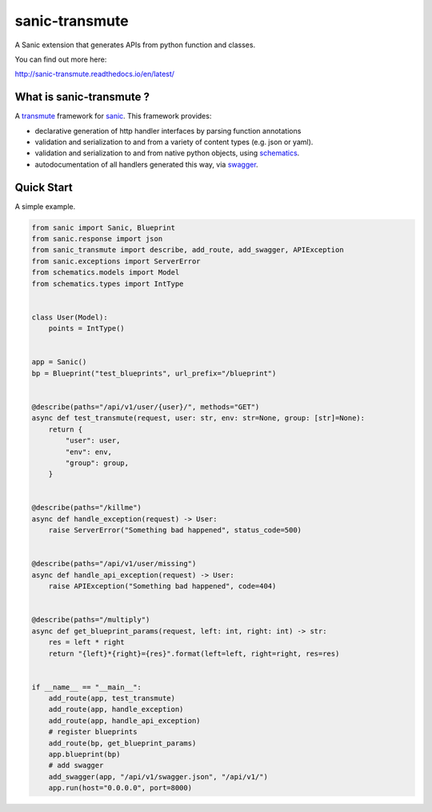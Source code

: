 sanic-transmute
==================

.. image:: https://travis-ci.org/yunstanford/sanic-transmute.svg?branch=master
    :alt: build status
    :target: https://travis-ci.org/yunstanford/sanic-transmute

.. image:: https://coveralls.io/repos/github/yunstanford/sanic-transmute/badge.svg?branch=master
    :alt: coverage status
    :target: https://coveralls.io/github/yunstanford/sanic-transmute?branch=master


A Sanic extension that generates APIs from python function and classes.

You can find out more here:

http://sanic-transmute.readthedocs.io/en/latest/


-------------------------
What is sanic-transmute ?
-------------------------

A `transmute
<http://transmute-core.readthedocs.io/en/latest/index.html>`_
framework for `sanic <http://sanic.readthedocs.io/en/latest/>`_. This
framework provides:

* declarative generation of http handler interfaces by parsing function annotations
* validation and serialization to and from a variety of content types (e.g. json or yaml).
* validation and serialization to and from native python objects, using `schematics <http://schematics.readthedocs.org/en/latest/>`_.
* autodocumentation of all handlers generated this way, via `swagger <http://swagger.io/>`_.


-----------
Quick Start
-----------

A simple example.

.. code::

    from sanic import Sanic, Blueprint
    from sanic.response import json
    from sanic_transmute import describe, add_route, add_swagger, APIException
    from sanic.exceptions import ServerError
    from schematics.models import Model
    from schematics.types import IntType


    class User(Model):
        points = IntType()


    app = Sanic()
    bp = Blueprint("test_blueprints", url_prefix="/blueprint")


    @describe(paths="/api/v1/user/{user}/", methods="GET")
    async def test_transmute(request, user: str, env: str=None, group: [str]=None):
        return {
            "user": user,
            "env": env,
            "group": group,
        }


    @describe(paths="/killme")
    async def handle_exception(request) -> User:
        raise ServerError("Something bad happened", status_code=500)


    @describe(paths="/api/v1/user/missing")
    async def handle_api_exception(request) -> User:
        raise APIException("Something bad happened", code=404)


    @describe(paths="/multiply")
    async def get_blueprint_params(request, left: int, right: int) -> str:
        res = left * right
        return "{left}*{right}={res}".format(left=left, right=right, res=res)


    if __name__ == "__main__":
        add_route(app, test_transmute)
        add_route(app, handle_exception)
        add_route(app, handle_api_exception)
        # register blueprints
        add_route(bp, get_blueprint_params)
        app.blueprint(bp)
        # add swagger
        add_swagger(app, "/api/v1/swagger.json", "/api/v1/")
        app.run(host="0.0.0.0", port=8000)

